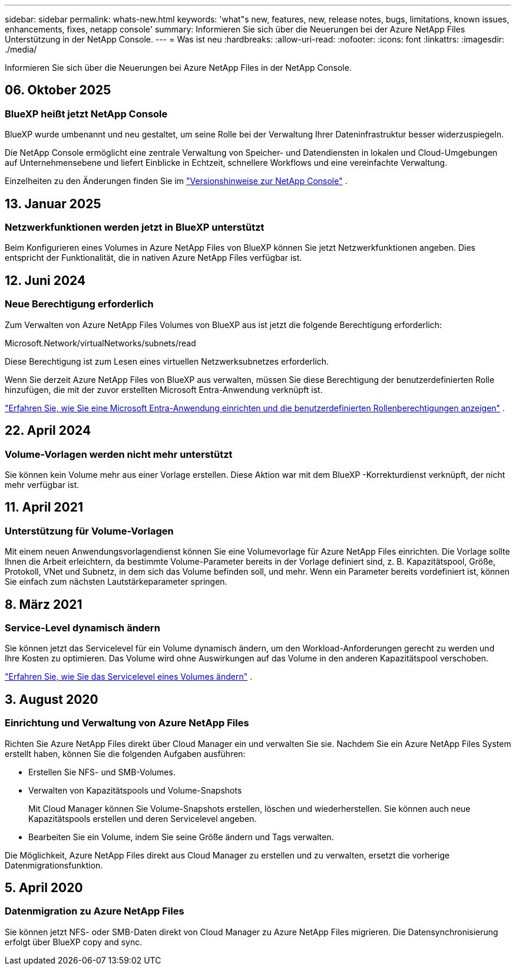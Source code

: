 ---
sidebar: sidebar 
permalink: whats-new.html 
keywords: 'what"s new, features, new, release notes, bugs, limitations, known issues, enhancements, fixes, netapp console' 
summary: Informieren Sie sich über die Neuerungen bei der Azure NetApp Files Unterstützung in der NetApp Console. 
---
= Was ist neu
:hardbreaks:
:allow-uri-read: 
:nofooter: 
:icons: font
:linkattrs: 
:imagesdir: ./media/


[role="lead"]
Informieren Sie sich über die Neuerungen bei Azure NetApp Files in der NetApp Console.



== 06. Oktober 2025



=== BlueXP heißt jetzt NetApp Console

BlueXP wurde umbenannt und neu gestaltet, um seine Rolle bei der Verwaltung Ihrer Dateninfrastruktur besser widerzuspiegeln.

Die NetApp Console ermöglicht eine zentrale Verwaltung von Speicher- und Datendiensten in lokalen und Cloud-Umgebungen auf Unternehmensebene und liefert Einblicke in Echtzeit, schnellere Workflows und eine vereinfachte Verwaltung.

Einzelheiten zu den Änderungen finden Sie im https://docs.netapp.com/us-en/bluexp-relnotes/index.html["Versionshinweise zur NetApp Console"] .



== 13. Januar 2025



=== Netzwerkfunktionen werden jetzt in BlueXP unterstützt

Beim Konfigurieren eines Volumes in Azure NetApp Files von BlueXP können Sie jetzt Netzwerkfunktionen angeben. Dies entspricht der Funktionalität, die in nativen Azure NetApp Files verfügbar ist.



== 12. Juni 2024



=== Neue Berechtigung erforderlich

Zum Verwalten von Azure NetApp Files Volumes von BlueXP aus ist jetzt die folgende Berechtigung erforderlich:

Microsoft.Network/virtualNetworks/subnets/read

Diese Berechtigung ist zum Lesen eines virtuellen Netzwerksubnetzes erforderlich.

Wenn Sie derzeit Azure NetApp Files von BlueXP aus verwalten, müssen Sie diese Berechtigung der benutzerdefinierten Rolle hinzufügen, die mit der zuvor erstellten Microsoft Entra-Anwendung verknüpft ist.

https://docs.netapp.com/us-en/bluexp-azure-netapp-files/task-set-up-azure-ad.html["Erfahren Sie, wie Sie eine Microsoft Entra-Anwendung einrichten und die benutzerdefinierten Rollenberechtigungen anzeigen"] .



== 22. April 2024



=== Volume-Vorlagen werden nicht mehr unterstützt

Sie können kein Volume mehr aus einer Vorlage erstellen. Diese Aktion war mit dem BlueXP -Korrekturdienst verknüpft, der nicht mehr verfügbar ist.



== 11. April 2021



=== Unterstützung für Volume-Vorlagen

Mit einem neuen Anwendungsvorlagendienst können Sie eine Volumevorlage für Azure NetApp Files einrichten.  Die Vorlage sollte Ihnen die Arbeit erleichtern, da bestimmte Volume-Parameter bereits in der Vorlage definiert sind, z. B. Kapazitätspool, Größe, Protokoll, VNet und Subnetz, in dem sich das Volume befinden soll, und mehr.  Wenn ein Parameter bereits vordefiniert ist, können Sie einfach zum nächsten Lautstärkeparameter springen.



== 8. März 2021



=== Service-Level dynamisch ändern

Sie können jetzt das Servicelevel für ein Volume dynamisch ändern, um den Workload-Anforderungen gerecht zu werden und Ihre Kosten zu optimieren.  Das Volume wird ohne Auswirkungen auf das Volume in den anderen Kapazitätspool verschoben.

https://docs.netapp.com/us-en/bluexp-azure-netapp-files/task-manage-volumes.html#change-the-volumes-service-level["Erfahren Sie, wie Sie das Servicelevel eines Volumes ändern"] .



== 3. August 2020



=== Einrichtung und Verwaltung von Azure NetApp Files

Richten Sie Azure NetApp Files direkt über Cloud Manager ein und verwalten Sie sie.  Nachdem Sie ein Azure NetApp Files System erstellt haben, können Sie die folgenden Aufgaben ausführen:

* Erstellen Sie NFS- und SMB-Volumes.
* Verwalten von Kapazitätspools und Volume-Snapshots
+
Mit Cloud Manager können Sie Volume-Snapshots erstellen, löschen und wiederherstellen.  Sie können auch neue Kapazitätspools erstellen und deren Servicelevel angeben.

* Bearbeiten Sie ein Volume, indem Sie seine Größe ändern und Tags verwalten.


Die Möglichkeit, Azure NetApp Files direkt aus Cloud Manager zu erstellen und zu verwalten, ersetzt die vorherige Datenmigrationsfunktion.



== 5. April 2020



=== Datenmigration zu Azure NetApp Files

Sie können jetzt NFS- oder SMB-Daten direkt von Cloud Manager zu Azure NetApp Files migrieren.  Die Datensynchronisierung erfolgt über BlueXP copy and sync.

